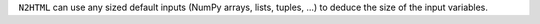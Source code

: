 ``N2HTML`` can use any sized default inputs (NumPy arrays, lists, tuples, ...) to deduce the size of the input variables.

